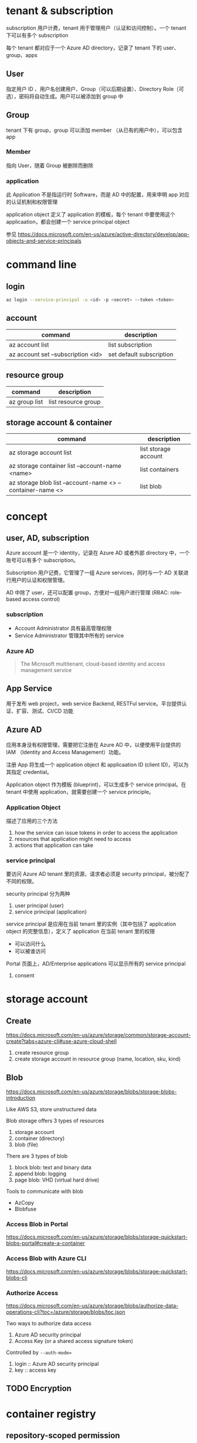 * tenant & subscription

subscription 用户计费，tenant 用于管理用户（认证和访问控制）。一个 tenant 下可以有多个 subscription

每个 tenant 都对应于一个 Azure AD directory，记录了 tenant 下的 user、group、apps


** User

指定用户 ID 、用户名创建用户、Group（可以后期设置）、Directory Role（可选），密码将自动生成。用户可以被添加到 group 中

** Group

tenant 下有 group，group 可以添加 member （从已有的用户中），可以包含 app

*** Member

指向 User，随着 Group 被删除而删除

*** application

此 Application 不是指运行时 Software，而是 AD 中的配置，用来申明 app 对应的认证机制和权限管理

application object 定义了 application 的模板，每个 tenant 中要使用这个 applicaation，都会创建一个 service principal object

参见 https://docs.microsoft.com/en-us/azure/active-directory/develop/app-objects-and-service-principals


* command line

** login

#+BEGIN_SRC sh
az login --service-principal -u <id> -p <secret> --token <token>
#+END_SRC


** account

| command                            | description              |
|------------------------------------+--------------------------|
| az account list                    | list subscription        |
| az account set --subscription <id> | set default subscription |

** resource group

| command       | description         |
|---------------+---------------------|
| az group list | list resource group |

** storage account & container

| command                                                    | description          |
|------------------------------------------------------------+----------------------|
| az storage account list                                    | list storage account |
| az storage container list --account-name <name>            | list containers      |
| az storage blob list --account-name <> --container-name <> | list blob            |


* concept

** user, AD, subscription

Azure account 是一个 identity，记录在 Azure AD 或者外部 directory 中，一个账号可以有多个 subscription。

Subscription 用户记费，它管理了一组 Azure services，同时与一个 AD 关联进行用户的认证和权限管理。

AD 中除了 user，还可以配置 group，方便对一组用户进行管理 (RBAC: role-based access control)

*** subscription

- Account Administrator 具有最高管理权限
- Service Administrator 管理其中所有的 service

*** Azure AD

#+BEGIN_QUOTE
The Microsoft multitenant, cloud-based identity and access management service
#+END_QUOTE

** App Service

用于发布 web project，web service Backend, RESTFul service。平台提供认证、扩容、测试、CI/CD 功能

** Azure AD

应用本身没有权限管理，需要把它注册在 Azure AD 中，以便使用平台提供的 IAM （Identity and Access Management）功能。

注册 App 将生成一个 application object 和 applicaation ID (client ID)，可以为其指定 credential。

Application object 作为模板 (blueprint)，可以生成多个 service principal。在 tenant 中使用 application，就需要创建一个 service principle。

*** Application Object

描述了应用的三个方法

1. how the service can issue tokens in order to access the application
2. resources that application might need to access
3. actions that application can take

*** service principal

要访问 Azure AD tenant 里的资源，请求者必须是 security principal，被分配了不同的权限。

security principal 分为两种

1. user principal (user)
2. service principal (application)


service principal 是应用在当前 tenant 里的实例（其中包括了 application object 的完整信息），定义了 application 在当前 tenant 里的权限 

- 可以访问什么
- 可以被谁访问

Portal 页面上，AD/Enterprise applications 可以显示所有的 service principal

**** consent

* storage account

** Create

https://docs.microsoft.com/en-us/azure/storage/common/storage-account-create?tabs=azure-cli#use-azure-cloud-shell

1. create resource group
2. create storage account in resource group (name, location, sku, kind)

** Blob

https://docs.microsoft.com/en-us/azure/storage/blobs/storage-blobs-introduction

Like AWS S3, store unstructured data

Blob storage offers 3 types of resources
1. storage account
2. container (directory)
3. blob (file)


There are 3 types of blob
1. block blob: text and binary data
2. append blob: logging
3. page blob: VHD (virtual hard drive)

Tools to communicate with blob
- AzCopy
- Blobfuse

*** Access Blob in Portal

https://docs.microsoft.com/en-us/azure/storage/blobs/storage-quickstart-blobs-portal#create-a-container

*** Access Blob with Azure CLI

https://docs.microsoft.com/en-us/azure/storage/blobs/storage-quickstart-blobs-cli


*** Authorize Access

https://docs.microsoft.com/en-us/azure/storage/blobs/authorize-data-operations-cli?toc=/azure/storage/blobs/toc.json

Two ways to authorize data access
1. Azure AD security principal
2. Access Key (or a shared access signature token)

Controlled by =--auth-mode==
1. login :: Azure AD security principal
2. key :: access key

** TODO Encryption

* container registry

** repository-scoped permission

https://docs.microsoft.com/en-us/azure/container-registry/container-registry-repository-scoped-permissions

terms
- token :: permission, expiration, can be disabled at any time
- scope map :: permission group definition, to be associated with token

create token with =az acr token create= command. you need to specify the permission directly
- repository
- registry
- name
- permission, such as content/write, context/read, etc.

Or you can create a scope map, and refer it when creating token
1. az acr scope-map create
2. az acr token create --scope-map

The permissions could be used are
1. content/delete
2. content/read
3. content/write
4. metadata/read
5. metadata/write


* resource manager (ARM)

a service, let you to operate on the resources and features, in authorized and declarative way

** references

- https://docs.microsoft.com/en-us/azure/azure-resource-manager/management/overview#resiliency-of-azure-resource-manager



** terminology

- resource :: VM, storage account, app, database, vnet, or resource group, subscription, tags
- resource group :: container of resources
- resource provider :: Microsoft.Compute for VM, Microsoft.Storage for storage
- resoruce manager template :: JSON spec

** scope

1. management groups
2. subscriptions
3. resource groups
4. resource

Lower levels inherit settings from higher levels.

** TODO ARM template

** resource group

*** principle

- resources share the same lifecycle
- resource group has location, in where the metadata is stored in. resources can have different region
